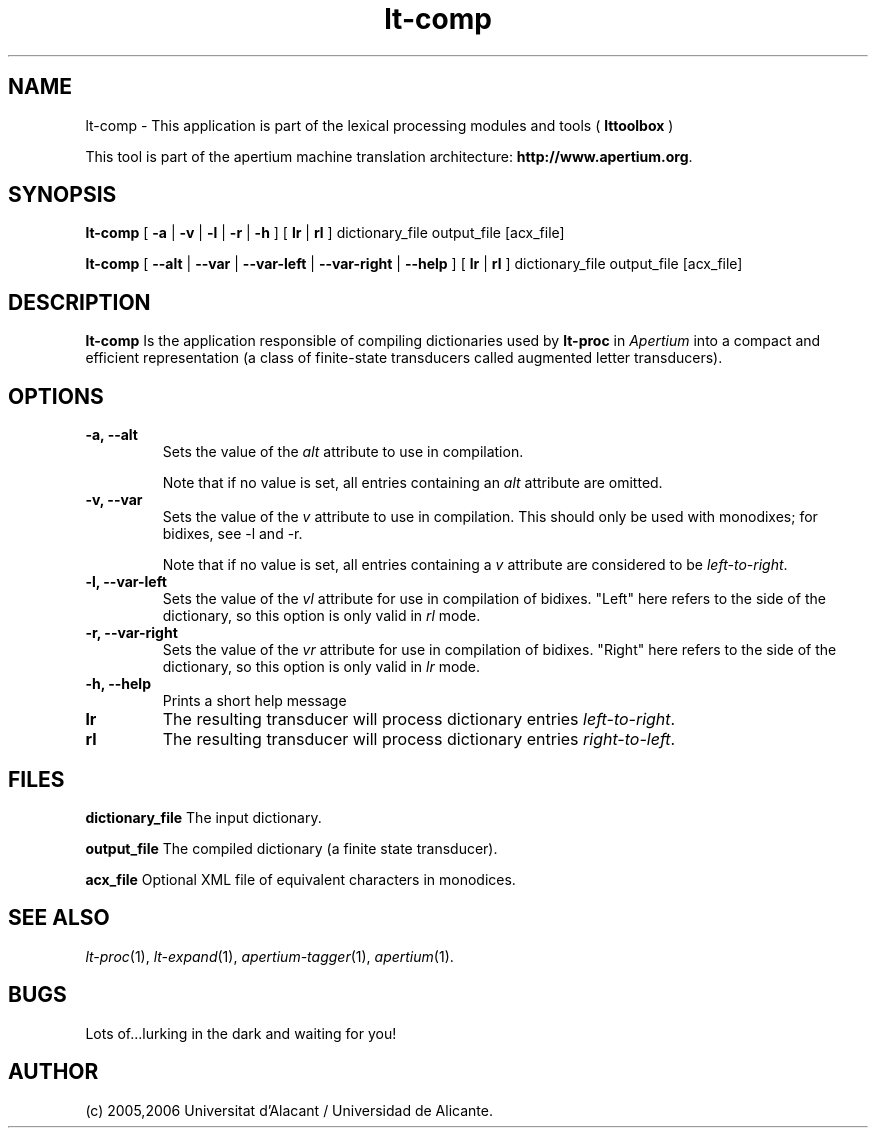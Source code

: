 .TH lt-comp 1 2006-03-08 "" ""
.SH NAME
lt-comp \- This application is part of the lexical processing modules
and tools (
.B lttoolbox
)
.PP
This tool is part of the apertium machine translation
architecture: \fBhttp://www.apertium.org\fR.
.SH SYNOPSIS
.B lt-comp
[
.B \-a \fR| 
.B \-v \fR| 
.B \-l \fR| 
.B \-r \fR| 
.B \-h
]
[
.B lr \fR| 
.B rl
] dictionary_file output_file [acx_file]
.PP
.B lt-comp
[
.B \-\-alt \fR| 
.B \-\-var \fR| 
.B \-\-var\-left \fR| 
.B \-\-var\-right \fR| 
.B \-\-help
]
[
.B lr \fR| 
.B rl
] dictionary_file output_file [acx_file]
.PP
.SH DESCRIPTION
.BR lt-comp 
Is the application responsible of compiling dictionaries used by
\fBlt-proc\fR in \fIApertium\fR into a compact and efficient
representation (a class of finite-state transducers called augmented
letter transducers).
.PP
.SH OPTIONS
.TP
.B \-a, \-\-alt
Sets the value of the \fIalt\fR attribute to use in compilation.

Note that if no value is set, all entries containing an \fIalt\fR
attribute are omitted.
.TP
.B \-v, \-\-var
Sets the value of the \fIv\fR attribute to use in compilation. 
This should only be used with monodixes; for bidixes, see \-l and \-r.

Note that if no value is set, all entries containing a \fIv\fR
attribute are considered to be \fIleft-to-right\fR.
.TP
.B \-l, \-\-var\-left
Sets the value of the \fIvl\fR attribute for use in compilation of bidixes.
"Left" here refers to the side of the dictionary, so this option is only valid
in \fIrl\fR mode.
.TP
.B \-r, \-\-var\-right
Sets the value of the \fIvr\fR attribute for use in compilation of bidixes.
"Right" here refers to the side of the dictionary, so this option is only valid
in \fIlr\fR mode.
.TP
.B \-h, \-\-help
Prints a short help message
.TP
.B lr
The resulting transducer will process dictionary entries
\fIleft-to-right\fR.
.TP
.B rl
The resulting transducer will process dictionary entries
\fIright-to-left\fR.
.SH FILES
.B dictionary_file
The input dictionary.
.PP
.B output_file
The compiled dictionary (a finite state transducer).
.PP
.B acx_file
Optional XML file of equivalent characters in monodices.

.SH SEE ALSO
.I lt-proc\fR(1),
.I lt-expand\fR(1),
.I apertium-tagger\fR(1),
.I apertium\fR(1).
.SH BUGS
Lots of...lurking in the dark and waiting for you!
.SH AUTHOR
(c) 2005,2006 Universitat d'Alacant / Universidad de Alicante. 
